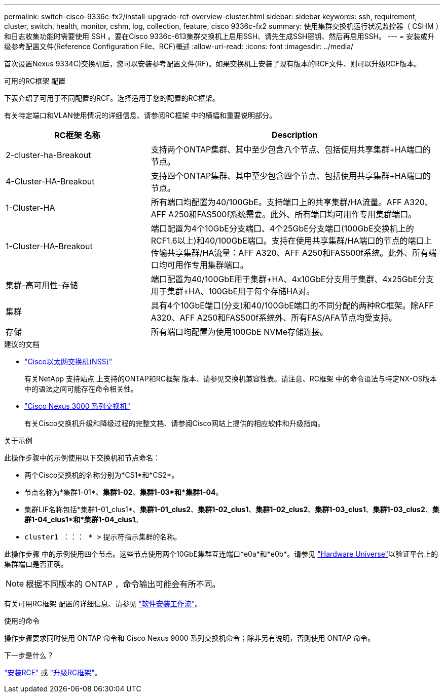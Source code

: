 ---
permalink: switch-cisco-9336c-fx2/install-upgrade-rcf-overview-cluster.html 
sidebar: sidebar 
keywords: ssh, requirement, cluster, switch, health, monitor, cshm, log, collection, feature, cisco 9336c-fx2 
summary: 使用集群交换机运行状况监控器（ CSHM ）和日志收集功能时需要使用 SSH 。要在Cisco 9336c-613集群交换机上启用SSH、请先生成SSH密钥、然后再启用SSH。 
---
= 安装或升级参考配置文件(Reference Configuration File、RCF)概述
:allow-uri-read: 
:icons: font
:imagesdir: ../media/


[role="lead"]
首次设置Nexus 9334C)交换机后，您可以安装参考配置文件(RF)。如果交换机上安装了现有版本的RCF文件、则可以升级RCF版本。

.可用的RC框架 配置
下表介绍了可用于不同配置的RCF。选择适用于您的配置的RC框架。

有关特定端口和VLAN使用情况的详细信息、请参阅RC框架 中的横幅和重要说明部分。

[cols="1,2"]
|===
| RC框架 名称 | Description 


 a| 
2-cluster-ha-Breakout
 a| 
支持两个ONTAP集群、其中至少包含八个节点、包括使用共享集群+HA端口的节点。



 a| 
4-Cluster-HA-Breakout
 a| 
支持四个ONTAP集群、其中至少包含四个节点、包括使用共享集群+HA端口的节点。



 a| 
1-Cluster-HA
 a| 
所有端口均配置为40/100GbE。支持端口上的共享集群/HA流量。AFF A320、AFF A250和FAS500f系统需要。此外、所有端口均可用作专用集群端口。



 a| 
1-Cluster-HA-Breakout
 a| 
端口配置为4个10GbE分支端口、4个25GbE分支端口(100GbE交换机上的RCF1.6以上)和40/100GbE端口。支持在使用共享集群/HA端口的节点的端口上传输共享集群/HA流量：AFF A320、AFF A250和FAS500f系统。此外、所有端口均可用作专用集群端口。



 a| 
集群-高可用性-存储
 a| 
端口配置为40/100GbE用于集群+HA、4x10GbE分支用于集群、4x25GbE分支用于集群+HA、100GbE用于每个存储HA对。



 a| 
集群
 a| 
具有4个10GbE端口(分支)和40/100GbE端口的不同分配的两种RC框架。除AFF A320、AFF A250和FAS500f系统外、所有FAS/AFA节点均受支持。



 a| 
存储
 a| 
所有端口均配置为使用100GbE NVMe存储连接。

|===
.建议的文档
* link:https://mysupport.netapp.com/site/info/cisco-ethernet-switch["Cisco以太网交换机(NSS)"^]
+
有关NetApp 支持站点 上支持的ONTAP和RC框架 版本、请参见交换机兼容性表。请注意、RC框架 中的命令语法与特定NX-OS版本中的语法之间可能存在命令相关性。

* link:https://www.cisco.com/c/en/us/support/switches/nexus-3000-series-switches/products-installation-guides-list.html["Cisco Nexus 3000 系列交换机"^]
+
有关Cisco交换机升级和降级过程的完整文档、请参阅Cisco网站上提供的相应软件和升级指南。



.关于示例
此操作步骤中的示例使用以下交换机和节点命名：

* 两个Cisco交换机的名称分别为*CS1*和*CS2*。
* 节点名称为*集群1-01*、*集群1-02*、*集群1-03*和*集群1-04*。
* 集群LIF名称包括*集群1-01_clus1*、*集群1-01_clus2*、*集群1-02_clus1*、*集群1-02_clus2*、*集群1-03_clus1*、*集群1-03_clus2*、*集群1-04_clus1*和*集群1-04_clus1*。
* `cluster1 ：：： * >` 提示符指示集群的名称。


此操作步骤 中的示例使用四个节点。这些节点使用两个10GbE集群互连端口*e0a*和*e0b*。请参见 https://hwu.netapp.com/SWITCH/INDEX["Hardware Universe"^]以验证平台上的集群端口是否正确。


NOTE: 根据不同版本的 ONTAP ，命令输出可能会有所不同。

有关可用RC框架 配置的详细信息、请参见 link:configure-software-overview-9336c-cluster.html["软件安装工作流"]。

.使用的命令
操作步骤要求同时使用 ONTAP 命令和 Cisco Nexus 9000 系列交换机命令；除非另有说明，否则使用 ONTAP 命令。

.下一步是什么？
link:install-rcf-software-9336c-cluster.html["安装RCF"] 或 link:upgrade-rcf-software-9336c-cluster.html["升级RC框架"]。
